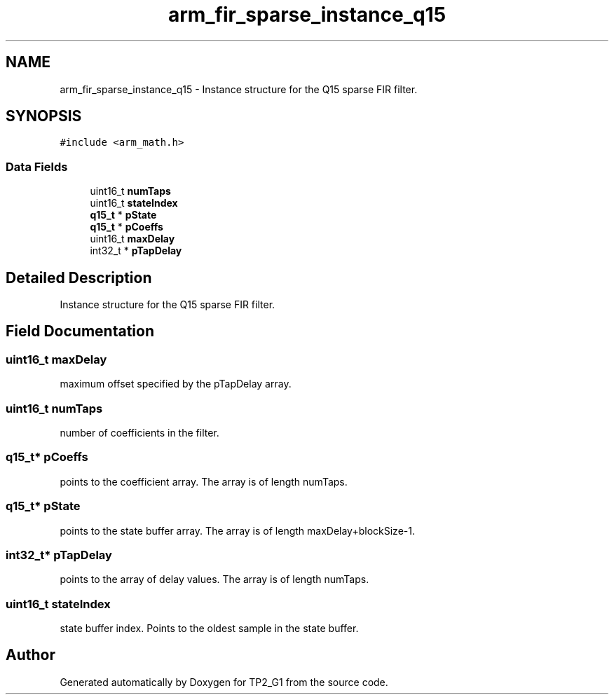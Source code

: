 .TH "arm_fir_sparse_instance_q15" 3 "Mon Sep 13 2021" "TP2_G1" \" -*- nroff -*-
.ad l
.nh
.SH NAME
arm_fir_sparse_instance_q15 \- Instance structure for the Q15 sparse FIR filter\&.  

.SH SYNOPSIS
.br
.PP
.PP
\fC#include <arm_math\&.h>\fP
.SS "Data Fields"

.in +1c
.ti -1c
.RI "uint16_t \fBnumTaps\fP"
.br
.ti -1c
.RI "uint16_t \fBstateIndex\fP"
.br
.ti -1c
.RI "\fBq15_t\fP * \fBpState\fP"
.br
.ti -1c
.RI "\fBq15_t\fP * \fBpCoeffs\fP"
.br
.ti -1c
.RI "uint16_t \fBmaxDelay\fP"
.br
.ti -1c
.RI "int32_t * \fBpTapDelay\fP"
.br
.in -1c
.SH "Detailed Description"
.PP 
Instance structure for the Q15 sparse FIR filter\&. 
.SH "Field Documentation"
.PP 
.SS "uint16_t maxDelay"
maximum offset specified by the pTapDelay array\&. 
.SS "uint16_t numTaps"
number of coefficients in the filter\&. 
.SS "\fBq15_t\fP* pCoeffs"
points to the coefficient array\&. The array is of length numTaps\&. 
.SS "\fBq15_t\fP* pState"
points to the state buffer array\&. The array is of length maxDelay+blockSize-1\&. 
.SS "int32_t* pTapDelay"
points to the array of delay values\&. The array is of length numTaps\&. 
.SS "uint16_t stateIndex"
state buffer index\&. Points to the oldest sample in the state buffer\&. 

.SH "Author"
.PP 
Generated automatically by Doxygen for TP2_G1 from the source code\&.

